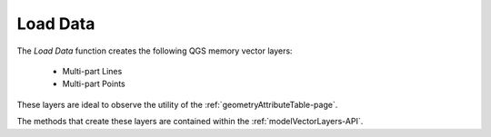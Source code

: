 *********
Load Data
*********

The |model_data| *Load Data* function creates the following QGS memory vector layers:

   * Multi-part Lines
   * Multi-part Points

These layers are ideal to observe the utility of the :ref:`geometryAttributeTable-page`.

The methods that create these layers are contained within the :ref:`modelVectorLayers-API`.




.. |model_data|  image:: ../../icons/model_data.png